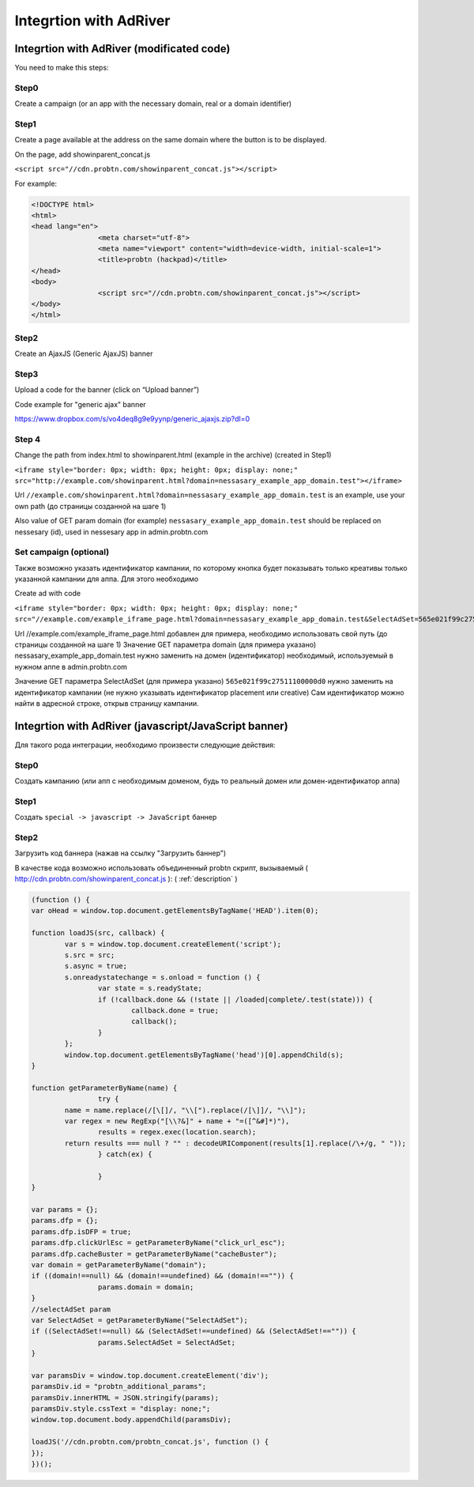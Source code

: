 .. probtn documentation master file, created by
   sphinx-quickstart on Mon Nov  2 12:32:08 2015.
   You can adapt this file completely to your liking, but it should at least
   contain the root `toctree` directive.
 
.. _adriver:
 
Integrtion with AdRiver
==================================

Integrtion with AdRiver (modificated code)
----------------------------------
You need to make this steps:

Step0
^^^^^^^^^^^^^^^^^^^^^^^^^^^^^^^^^
Create a campaign (or an app with the necessary domain, real or a domain identifier)
 
.. image:: images/adriver/adriver1_step0.png

Step1
^^^^^^^^^^^^^^^^^^^^^^^^^^^^^^^^^
Create a page available at the address on the same domain where the button is to be displayed.

On the page, add showinparent_concat.js 

``<script src="//cdn.probtn.com/showinparent_concat.js"></script>``

For example:
 
.. code-block:: html

	<!DOCTYPE html>
	<html>
	<head lang="en">
			<meta charset="utf-8">
			<meta name="viewport" content="width=device-width, initial-scale=1">
			<title>probtn (hackpad)</title>
	</head>
	<body>
			<script src="//cdn.probtn.com/showinparent_concat.js"></script>
	</body>
	</html>
 
Step2
^^^^^^^^^^^^^^^^^^^^^^^^^^^^^^^^^
Create an AjaxJS (Generic AjaxJS) banner

.. image:: images/adriver/adriver2_step1.png

Step3
^^^^^^^^^^^^^^^^^^^^^^^^^^^^^^^^^
Upload a code for the banner (click on “Upload banner”)

.. image:: images/adriver/adriver2_step3.png

Code example for "generic ajax" banner

https://www.dropbox.com/s/vo4deq8g9e9yynp/generic_ajaxjs.zip?dl=0

.. image:: images/adriver/adriver2_step3_1.png

Step 4
^^^^^^^^^^^^^^^^^^^^^^^^^^^^^^^^^
Change the path from index.html to showinparent.html (example in the archive) (created in Step1)

``<iframe style="border: 0px; width: 0px; height: 0px; display: none;" src="http://example.com/showinparent.html?domain=nessasary_example_app_domain.test"></iframe>``

Url ``//example.com/showinparent.html?domain=nessasary_example_app_domain.test`` is an example, use your own path (до страницы созданной на шаге 1)

Also value of GET param domain (for example) ``nessasary_example_app_domain.test`` should be replaced on nessesary  (id), used in nessesary app in admin.probtn.com
 
Set campaign (optional)
^^^^^^^^^^^^^^^^^^^^^^^^^^^^^^^^^

Также возможно указать идентификатор кампании, по которому кнопка будет показывать только креативы только указанной кампании для аппа.
Для этого необходимо
 
Create ad with code

``<iframe style="border: 0px; width: 0px; height: 0px; display: none;"  src="//example.com/example_iframe_page.html?domain=nessasary_example_app_domain.test&SelectAdSet=565e021f99c27511100000d0"></iframe>``

Url //example.com/example_iframe_page.html добавлен для примера, необходимо использовать свой путь (до страницы созданной на шаге 1)
Значение GET параметра domain (для примера указано) nessasary_example_app_domain.test нужно заменить на домен  (идентификатор) необходимый, используемый в нужном аппе в admin.probtn.com

Значение GET параметра SelectAdSet (для примера указано) ``565e021f99c27511100000d0`` нужно заменить на идентификатор кампании (не нужно указывать идентификатор placement или creative)
Сам идентификатор можно найти в адресной строке, открыв страницу кампании.

.. image:: images/adriver/adriver2_step3_2.png


Integrtion with AdRiver (javascript/JavaScript banner)
----------------------------------

Для  такого рода интеграции, необходимо произвести следующие действия:

Step0
^^^^^^^^^^^^^^^^^^^^^^^^^^^^^^^^^
Создать кампанию  (или апп с необходимым доменом, будь то реальный домен или домен-идентификатор  аппа) 

.. image:: images/adriver/adriver1_step0.png

Step1
^^^^^^^^^^^^^^^^^^^^^^^^^^^^^^^^^
Создать ``special -> javascript -> JavaScript`` баннер

.. image:: images/adriver/adriver1_step1.png

Step2
^^^^^^^^^^^^^^^^^^^^^^^^^^^^^^^^^
Загрузить код баннера (нажав на ссылку "Загрузить баннер")

.. image:: images/adriver/adriver1_step2.png

В качестве кода возможно использовать объединенный probtn скрипт, вызываемый ( http://cdn.probtn.com/showinparent_concat.js ):
( :ref:`description` )

.. code-block:: javascript
	
	(function () {
	var oHead = window.top.document.getElementsByTagName('HEAD').item(0);

	function loadJS(src, callback) {
		var s = window.top.document.createElement('script');
		s.src = src;
		s.async = true;
		s.onreadystatechange = s.onload = function () {
			var state = s.readyState;
			if (!callback.done && (!state || /loaded|complete/.test(state))) {
				callback.done = true;
				callback();
			}
		};
		window.top.document.getElementsByTagName('head')[0].appendChild(s);
	}

	function getParameterByName(name) {
			try {
		name = name.replace(/[\[]/, "\\[").replace(/[\]]/, "\\]");
		var regex = new RegExp("[\\?&]" + name + "=([^&#]*)"),
			results = regex.exec(location.search);
		return results === null ? "" : decodeURIComponent(results[1].replace(/\+/g, " "));
			} catch(ex) {

			}
	}

	var params = {};
	params.dfp = {};
	params.dfp.isDFP = true;
	params.dfp.clickUrlEsc = getParameterByName("click_url_esc");
	params.dfp.cacheBuster = getParameterByName("cacheBuster");
	var domain = getParameterByName("domain");
	if ((domain!==null) && (domain!==undefined) && (domain!=="")) {
			params.domain = domain;
	}
	//selectAdSet param
	var SelectAdSet = getParameterByName("SelectAdSet");
	if ((SelectAdSet!==null) && (SelectAdSet!==undefined) && (SelectAdSet!=="")) {
			params.SelectAdSet = SelectAdSet;
	}

	var paramsDiv = window.top.document.createElement('div');
	paramsDiv.id = "probtn_additional_params";
	paramsDiv.innerHTML = JSON.stringify(params);
	paramsDiv.style.cssText = "display: none;";
	window.top.document.body.appendChild(paramsDiv);

	loadJS('//cdn.probtn.com/probtn_concat.js', function () {
	});
	})();



